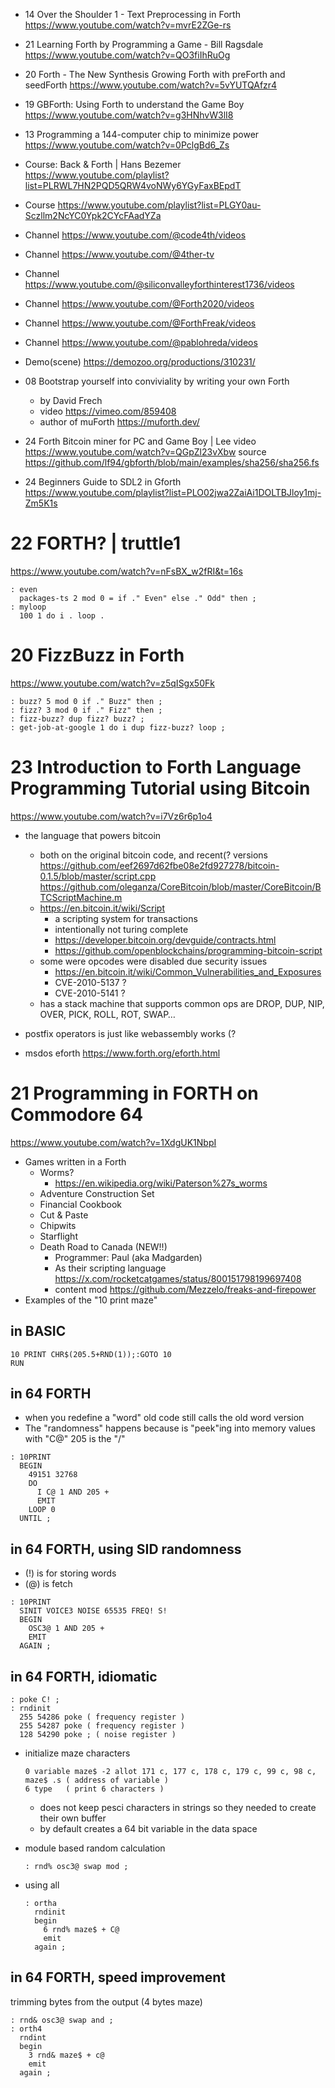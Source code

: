 - 14 Over the Shoulder 1 - Text Preprocessing in Forth https://www.youtube.com/watch?v=mvrE2ZGe-rs
- 21 Learning Forth by Programming a Game - Bill Ragsdale https://www.youtube.com/watch?v=QO3fiIhRuOg
- 20 Forth - The New Synthesis Growing Forth with preForth and seedForth https://www.youtube.com/watch?v=5vYUTQAfzr4
- 19 GBForth: Using Forth to understand the Game Boy https://www.youtube.com/watch?v=g3HNhvW3lI8
- 13 Programming a 144-computer chip to minimize power https://www.youtube.com/watch?v=0PclgBd6_Zs

- Course: Back & Forth | Hans Bezemer https://www.youtube.com/playlist?list=PLRWL7HN2PQD5QRW4voNWy6YGyFaxBEpdT
- Course https://www.youtube.com/playlist?list=PLGY0au-Sczllm2NcYC0Ypk2CYcFAadYZa
- Channel https://www.youtube.com/@code4th/videos
- Channel https://www.youtube.com/@4ther-tv
- Channel https://www.youtube.com/@siliconvalleyforthinterest1736/videos
- Channel https://www.youtube.com/@Forth2020/videos
- Channel https://www.youtube.com/@ForthFreak/videos
- Channel https://www.youtube.com/@pablohreda/videos
- Demo(scene) https://demozoo.org/productions/310231/

- 08 Bootstrap yourself into conviviality by writing your own Forth
  - by David Frech
  - video https://vimeo.com/859408
  - author of muForth https://muforth.dev/
- 24 Forth Bitcoin miner for PC and Game Boy | Lee
  video https://www.youtube.com/watch?v=QGpZl23vXbw
  source https://github.com/lf94/gbforth/blob/main/examples/sha256/sha256.fs
- 24 Beginners Guide to SDL2 in Gforth https://www.youtube.com/playlist?list=PLO02jwa2ZaiAi1DOLTBJloy1mj-Zm5K1s


* 22 FORTH? | truttle1

https://www.youtube.com/watch?v=nFsBX_w2fRI&t=16s

#+begin_src forth
  : even
    packages-ts 2 mod 0 = if ." Even" else ." Odd" then ;
  : myloop
    100 1 do i . loop .
#+end_src

* 20 FizzBuzz in Forth

https://www.youtube.com/watch?v=z5qISgx50Fk

#+begin_src forth
  : buzz? 5 mod 0 if ." Buzz" then ;
  : fizz? 3 mod 0 if ." Fizz" then ;
  : fizz-buzz? dup fizz? buzz? ;
  : get-job-at-google 1 do i dup fizz-buzz? loop ;
#+end_src

* 23 Introduction to Forth Language Programming Tutorial using Bitcoin

https://www.youtube.com/watch?v=i7Vz6r6p1o4

- the language that powers bitcoin
  - both on the original bitcoin code, and recent(? versions
    https://github.com/eef2697d62fbe08e2fd927278/bitcoin-0.1.5/blob/master/script.cpp
    https://github.com/oleganza/CoreBitcoin/blob/master/CoreBitcoin/BTCScriptMachine.m
  - https://en.bitcoin.it/wiki/Script
    - a scripting system for transactions
    - intentionally not turing complete
    - https://developer.bitcoin.org/devguide/contracts.html
    - https://github.com/openblockchains/programming-bitcoin-script
  - some were opcodes were disabled due security issues
    - https://en.bitcoin.it/wiki/Common_Vulnerabilities_and_Exposures
    - CVE-2010-5137 ?
    - CVE-2010-5141 ?
  - has a stack machine that supports common ops
    are DROP, DUP, NIP, OVER, PICK, ROLL, ROT, SWAP...

- postfix operators is just like webassembly works (?

- msdos eforth https://www.forth.org/eforth.html

* 21 Programming in FORTH on Commodore 64

https://www.youtube.com/watch?v=1XdgUK1NbpI

- Games written in a Forth
  - Worms?
    - https://en.wikipedia.org/wiki/Paterson%27s_worms
  - Adventure Construction Set
  - Financial Cookbook
  - Cut & Paste
  - Chipwits
  - Starflight
  - Death Road to Canada (NEW!!)
    - Programmer: Paul (aka Madgarden)
    - As their scripting language
      https://x.com/rocketcatgames/status/800151798199697408
    - content mod https://github.com/Mezzelo/freaks-and-firepower

- Examples of the "10 print maze"

** in BASIC

#+begin_src basic
  10 PRINT CHR$(205.5+RND(1));:GOTO 10
  RUN
#+end_src

** in 64 FORTH

- when you redefine a "word" old code still calls the old word version
- The "randomness" happens because is "peek"ing into memory values with "C@"
  205 is the "/"

#+begin_src forth
  : 10PRINT
    BEGIN
      49151 32768
      DO
        I C@ 1 AND 205 +
        EMIT
      LOOP 0
    UNTIL ;
#+end_src

** in 64 FORTH, using SID randomness

- (!) is for storing words
- (@) is fetch

#+begin_src forth
  : 10PRINT
    SINIT VOICE3 NOISE 65535 FREQ! S!
    BEGIN
      OSC3@ 1 AND 205 +
      EMIT
    AGAIN ;
#+end_src

** in 64 FORTH, idiomatic

#+begin_src forth
  : poke C! ;
  : rndinit
    255 54286 poke ( frequency register )
    255 54287 poke ( frequency register )
    128 54290 poke ; ( noise register )
#+end_src

- initialize maze characters
  #+begin_src forth
    0 variable maze$ -2 allot 171 c, 177 c, 178 c, 179 c, 99 c, 98 c,
    maze$ .s ( address of variable )
    6 type   ( print 6 characters )
  #+end_src
  - does not keep pesci characters in strings
    so they needed to create their own buffer
  - by default creates a 64 bit variable in the data space

- module based random calculation
  #+begin_src forth
    : rnd% osc3@ swap mod ;
  #+end_src

- using all
  #+begin_src forth
    : ortha
      rndinit
      begin
        6 rnd% maze$ + C@
        emit
      again ;
  #+end_src

** in 64 FORTH, speed improvement

trimming bytes from the output (4 bytes maze)

#+begin_src forth
  : rnd& osc3@ swap and ;
  : orth4
    rndint
    begin
      3 rnd& maze$ + c@
      emit
    again ;
#+end_src
